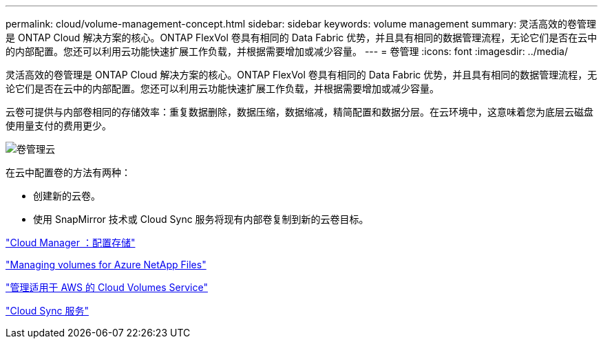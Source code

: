 ---
permalink: cloud/volume-management-concept.html 
sidebar: sidebar 
keywords: volume management 
summary: 灵活高效的卷管理是 ONTAP Cloud 解决方案的核心。ONTAP FlexVol 卷具有相同的 Data Fabric 优势，并且具有相同的数据管理流程，无论它们是否在云中的内部配置。您还可以利用云功能快速扩展工作负载，并根据需要增加或减少容量。 
---
= 卷管理
:icons: font
:imagesdir: ../media/


[role="lead"]
灵活高效的卷管理是 ONTAP Cloud 解决方案的核心。ONTAP FlexVol 卷具有相同的 Data Fabric 优势，并且具有相同的数据管理流程，无论它们是否在云中的内部配置。您还可以利用云功能快速扩展工作负载，并根据需要增加或减少容量。

云卷可提供与内部卷相同的存储效率：重复数据删除，数据压缩，数据缩减，精简配置和数据分层。在云环境中，这意味着您为底层云磁盘使用量支付的费用更少。

image::../media/volume-management-cloud.png[卷管理云]

在云中配置卷的方法有两种：

* 创建新的云卷。
* 使用 SnapMirror 技术或 Cloud Sync 服务将现有内部卷复制到新的云卷目标。


https://docs.netapp.com/us-en/occm/task_provisioning_storage.html["Cloud Manager ：配置存储"]

https://docs.netapp.com/us-en/occm/task_manage_anf.html["Managing volumes for Azure NetApp Files"]

https://docs.netapp.com/us-en/occm/task_manage_cvs_aws.html["管理适用于 AWS 的 Cloud Volumes Service"]

https://cloud.netapp.com/cloud-sync-service["Cloud Sync 服务"]
